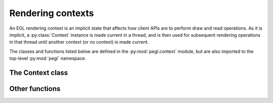 ==================
Rendering contexts
==================

.. py:module:: pegl.context

An EGL rendering context is an implicit state that affects how client APIs are
to perform draw and read operations. As it is implicit, a :py:class:`Context`
instance is made current in a thread, and is then used for subsequent rendering
operations in that thread until another context (or no context) is made
current.

The classes and functions listed below are defined in the
:py:mod:`pegl.context` module, but are also imported to the top-level
:py:mod:`pegl` namespace.

The Context class
=================

.. py:class:: Context

    A context encapsulates per-thread state that affects how client APIs are to
    perform draw and read operations. Users should not instantiate this class
    themselves, but should instead get instances from the
    :py:meth:`~pegl.config.Config.create_context` method of a
    :py:class:`pegl.config.Config` instance.

    Instances of this class are cached until their destructor is called, so
    that they can be retrieved by calling :py:meth:`get_current_context`.
    
    Note that all properties on :py:class:`Context` instances are read-only.

    The EGL function underlying the destructor is :eglfunc:`eglDestroyContext`.

    .. availability:: EGL 1.0

    .. py:method:: get_current_context() -> Optional[Context]
        :classmethod:

        Get the context that is current for this thread, or None if no context
        (or no client API) is bound.

        The underlying EGL function is :eglfunc:`eglGetCurrentContext`.

        .. availability:: EGL 1.4
    
    .. py:method:: get_current_display() -> Display
        :classmethod:

        Get the display to which the current context for the calling thread
        belongs, or :py:obj:`NoDisplay` if no context is bound.

        The underlying EGL function is :eglfunc:`eglGetCurrentDisplay`.

    .. py:method::
        get_current_surface(readdraw: pegl.enums.ReadOrDraw) -> Optional[pegl.surface.Surface]
        :classmethod:

        Get the surface bound to the current context in the calling thread for
        either reading or drawing, or ``None`` if no surface is bound. This
        method is an alternative to the :py:attr:`current_draw_surface` and
        :py:attr:`current_read_surface` properties.

        The underlying EGL function is :eglfunc:`eglGetCurrentSurface`.

    .. py:method:: current_draw_surface() -> Optional[pegl.surface.Surface]
        :classmethod:
        :property:

        The surface bound to the current context for drawing, or ``None`` if no
        surface is bound.

        The underlying EGL function is :eglfunc:`eglGetCurrentSurface` with a
        ``readdraw`` argument of ``EGL_DRAW``.

    .. py:method:: current_read_surface() -> Optional[pegl.surface.Surface]
        :classmethod:
        :property:

        The surface bound to the current context for reading, or ``None`` if no
        surface is bound.

        The underlying EGL function is :eglfunc:`eglGetCurrentSurface` with a
        ``readdraw`` argument of ``EGL_READ``.

    .. py:method:: release_current() -> None
        :classmethod:

        Release the current context for the calling thread, without binding
        another one.

        The underlying EGL function is :eglfunc:`eglMakeCurrent`, with a
        ``ctx`` argument of ``EGL_NO_CONTEXT``.

    .. py:method::
        create_image(target: pegl.enums.ImageTarget, buffer: int, attribs: Optional[dict[pegl.enums.ImageAttrib, Any]]=None) -> Image

        Create an image from the given buffer.

        The ``buffer`` argument is a handle to a client buffer. The actual
        type may vary, but it is fundamentally treated as a ``void *`` in C,
        and as an ``int`` in Python.

        The underlying EGL function is :eglfunc:`eglCreateImage`.

        .. availability:: EGL 1.5

    .. py:method::
        make_current(draw: Optional[pegl.surface.Surface]=None, read: Optional[pegl.surface.Surface]=None) -> None

        Make this context current for the calling thread, and bind the given
        surfaces to it for drawing and reading. If no surfaces are specified,
        the context is made current without any bound surfaces.

        It is not possible to bind a surface for one operation and no surface
        for the other, so if only one surface is specified, it will be bound
        for both drawing and reading. Note that binding the same surface for
        drawing and reading is compulsory for OpenVG, so specifying the surface
        just once is recommended in this case.

        The underlying EGL function is :eglfunc:`eglMakeCurrent`.

    .. py:method:: client_type() -> pegl.enums.ClientType
        :property:

        The client API that this context supports.

        The underlying EGL function is :eglfunc:`eglQueryContext` with an
        ``attribute`` value of ``EGL_CONTEXT_CLIENT_TYPE``.

        .. availability:: EGL 1.2

    .. py:method:: client_version() -> int
        :property:

        The major version of the client API (only meaningful for OpenGL ES)
        that this context actually supports, which may differ from the one
        requested when it was created.

        For consistency with context creation, :py:attr:`major_version` is
        provided as an alias of this property.

        The underlying EGL function is :eglfunc:`eglQueryContext` with an
        ``attribute`` value of ``EGL_CONTEXT_CLIENT_VERSION``.

        .. availability:: EGL 1.3

    .. py:method:: config() -> pegl.config.Config
        :property:

        The configuration used to create this context.

        The underlying EGL function is :eglfunc:`eglQueryContext` with an
        ``attribute`` value of ``EGL_CONFIG_ID``.

    .. py:method:: config_id() -> int
        :property:

        The unique identifier of the configuration used to create this context.
        
        For most users, the :py:attr:`config` property will be more useful.

        The underlying EGL function is :eglfunc:`eglQueryContext` with an
        ``attribute`` value of ``EGL_CONFIG_ID``.

    .. py:method:: render_buffer() -> Optional[pegl.enums.RenderBuffer]
        :property:

        The buffer that client APIs using this context will render to. The
        result depends both on the context and on the surface bound to it for
        drawing. If no surface is bound, the result is ``None``.

        Note that client APIs may be able to override this value, and in that
        event the value will not reflect the actual buffer used.

        The underlying EGL function is :eglfunc:`eglQueryContext` with an
        ``attribute`` value of ``EGL_RENDER_BUFFER``.

        .. availability:: EGL 1.2

Other functions
===============

.. py:function:: bind_api(api: pegl.enums.ClientAPI) -> None

    Bind the given client API as the current renderer for this thread.

    The underlying EGL function is :eglfunc:`eglBindAPI`.

    .. availability:: EGL 1.2

.. py:function:: query_api() -> Optional[pegl.enums.ClientAPI]

    Get the client API that is bound as the current renderer for this thread.
    The default is OpenGL ES (:py:obj:`.ClientAPI.OPENGL_ES`), unless that is
    unsupported, in which case the default is ``None``.

    The underlying EGL function is :eglfunc:`eglQueryAPI`.

    .. availability:: EGL 1.2
